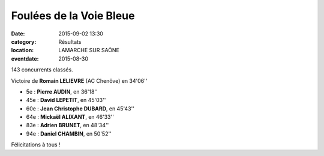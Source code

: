 Foulées de la Voie Bleue
========================

:date: 2015-09-02 13:30
:category: Résultats
:location: LAMARCHE SUR SAÔNE
:eventdate: 2015-08-30


.. image:: http://assets.acr-dijon.org/voiebleue2015.jpg

143 concurrents classés.

Victoire de **Romain LELIEVRE** (AC Chenôve) en 34'06''

- 5e  : **Pierre AUDIN**, en 36'18''
- 45e : **David LEPETIT**, en 45'03''
- 60e : **Jean Christophe DUBARD**, en 45'43''
- 64e  : **Mickaël ALIXANT**, en 46'33''
- 83e : **Adrien BRUNET**, en 48'34''
- 94e : **Daniel CHAMBIN**, en 50'52''

Félicitations à tous !
